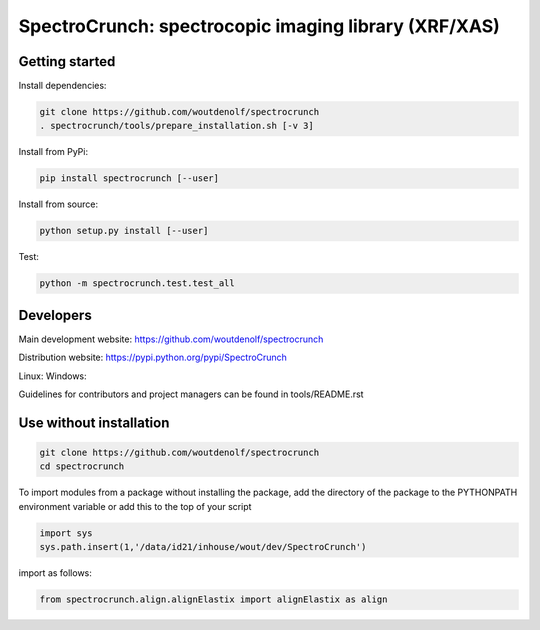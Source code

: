 SpectroCrunch: spectrocopic imaging library (XRF/XAS)
=====================================================

Getting started
---------------

Install dependencies:

.. code-block:: bash

    git clone https://github.com/woutdenolf/spectrocrunch
    . spectrocrunch/tools/prepare_installation.sh [-v 3]

Install from PyPi:

.. code-block:: bash

    pip install spectrocrunch [--user]

Install from source:

.. code-block:: bash

    python setup.py install [--user]

Test:

.. code-block:: bash

    python -m spectrocrunch.test.test_all

Developers
----------
Main development website: https://github.com/woutdenolf/spectrocrunch

Distribution website: https://pypi.python.org/pypi/SpectroCrunch

Linux:   |Travis Status|
Windows: |Appveyor Status|

Guidelines for contributors and project managers can be found in tools/README.rst

Use without installation
------------------------

.. code-block:: bash

    git clone https://github.com/woutdenolf/spectrocrunch
    cd spectrocrunch

To import modules from a package without installing the package, add the 
directory of the package to the PYTHONPATH environment variable or add this
to the top of your script

.. code-block::

    import sys
    sys.path.insert(1,'/data/id21/inhouse/wout/dev/SpectroCrunch')


import as follows:

.. code-block:: 

    from spectrocrunch.align.alignElastix import alignElastix as align


.. |Travis Status| image:: https://travis-ci.org/woutdenolf/spectrocrunch.svg?branch=master
   :target: https://travis-ci.org/woutdenolf/spectrocrunch
.. |Appveyor Status| image:: https://ci.appveyor.com/api/projects/status/github/woutdenolf/spectrocrunch?svg=true
   :target: https://ci.appveyor.com/project/woutdenolf/spectrocrunch
